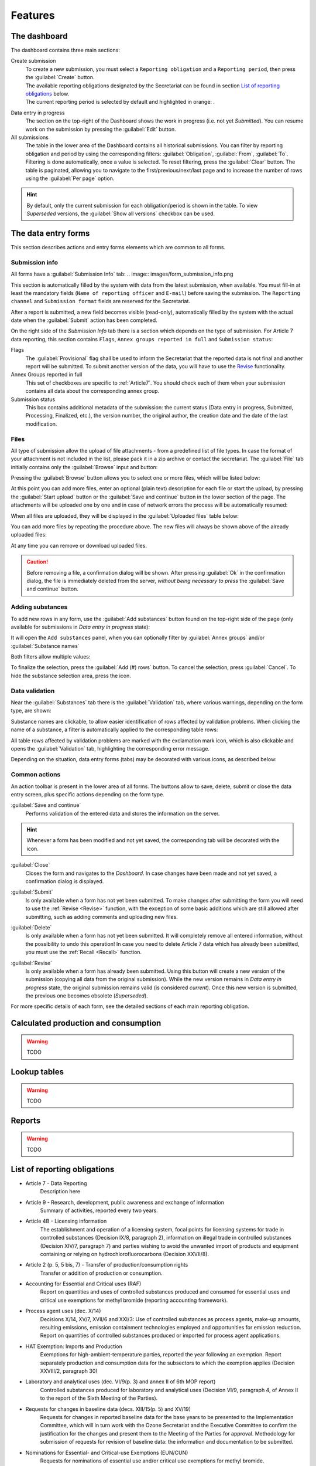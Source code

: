 ************
Features
************

.. _Dashboard:

The dashboard
=============

The dashboard contains three main sections:

Create submission
  | To create a new submission, you must select a ``Reporting obligation`` and a ``Reporting period``, then press the :guilabel:`Create` button.
  | The available reporting obligations designated by the Secretariat can be found in section `List of reporting obligations`_ below.
  | The current reporting period is selected by default and highlighted in orange: |2018|.

.. |2018| image:: images/2018.png
  :scale: 100%
  :align: middle

Data entry in progress
  The section on the top-right of the Dashboard shows the work in progress (i.e. not yet `Submitted`).
  You can resume work on the submission by pressing the :guilabel:`Edit` button.

All submissions
  The table in the lower area of the Dashboard contains all historical submissions.
  You can filter by reporting obligation and period by using the corresponding filters: :guilabel:`Obligation`, :guilabel:`From`, :guilabel:`To`. Filtering is done automatically, once a value is selected.
  To reset filtering, press the :guilabel:`Clear` button.
  The table is paginated, allowing you to navigate to the first/previous/next/last page and to increase the number of rows using the :guilabel:`Per page` option.

.. hint::
  By default, only the current submission for each obligation/period is shown in the table. To view `Superseded` versions, the :guilabel:`Show all versions` checkbox can be used.

.. _Data entry forms:

The data entry forms
====================

This section describes actions and entry forms elements which are common to all forms.

Submission info
---------------

All forms have a :guilabel:`Submission Info` tab:
.. image:: images/form_submission_info.png

This section is automatically filled by the system with data from the latest submission, when available.
You must fill-in at least the mandatory fields (``Name of reporting officer`` and ``E-mail``) before saving the submission.
The ``Reporting channel`` and ``Submission format`` fields are reserved for the Secretariat.



After a report is submitted, a new field becomes visible (read-only), automatically filled by the system with the actual 
date when the :guilabel:`Submit` action has been completed.

.. image:: images/form_date_of_submission.png

On the right side of the `Submission Info` tab there is a section which depends on the type of submission.
For Article 7 data reporting, this section contains ``Flags``, ``Annex groups reported in full`` and ``Submission status``:

.. image:: images/form_submission_info2.png

Flags
  The :guilabel:`Provisional` flag shall be used to inform the Secretariat that the reported data is not final and another report will be submitted.
  To submit another version of the data, you will have to use the `Revise`_ functionality.

Annex Groups reported in full
  This set of checkboxes are specific to :ref:`Article7`. You should check each of them when your submission contains all data about the corresponding annex group.

Submission status
  This box contains additional metadata of the submission: the current status (Data entry in progress, Submitted, Processing, Finalized, etc.), the version number, the original author, the creation date and the date of the last modification.


.. index:: Upload, Files, Attachments, Supporting documents

Files
------

All type of submission allow the upload of file attachments - from a predefined list of file types. In case the format of your attachment is not included in the list, please pack it in a zip archive or contact the secretariat.
The :guilabel:`File` tab initially contains only the :guilabel:`Browse` input and button:

.. image:: images/form_files_1.png

Pressing the :guilabel:`Browse` button allows you to select one or more files, which will be listed below:

.. image:: images/form_files_2.png

At this point you can add more files, enter an optional (plain text) description for each file or start the upload, 
by pressing the :guilabel:`Start upload` button or the :guilabel:`Save and continue` button in the lower section of the page. 
The attachments will be uploaded one by one and in case of network errors the process will be automatically resumed:

.. image:: images/form_files_3.png

When all files are uploaded, they will be displayed in the :guilabel:`Uploaded files` table below:

.. image:: images/form_files_4.png

You can add more files by repeating the procedure above. The new files will always be shown above of the already uploaded files:

.. image:: images/form_files_5.png

At any time you can |icon-delete| remove or |icon-download| download uploaded files.

.. |icon-delete| image:: images/icon-delete.png
.. |icon-download| image:: images/icon-download.png

.. caution::
  Before removing a file, a confirmation dialog will be shown. After pressing :guilabel:`Ok` in the confirmation dialog,
  the file is immediately deleted from the server, *without being necessary to press* the :guilabel:`Save and continue` button.

.. _Adding substances:

Adding substances
-----------------

To add new rows in any form, use the :guilabel:`Add substances` button found on the top-right side of the page 
(only available for submissions in `Data entry in progress` state):

.. image:: images/form_add_substances1.png

It will open the ``Add substances`` panel, when you can optionally filter by :guilabel:`Annex groups` and/or :guilabel:`Substance names`

.. image:: images/form_add_substances2.png

Both filters allow multiple values:

.. image:: images/form_add_substances3.png

To finalize the selection, press the :guilabel:`Add (#) rows` button. To cancel the selection, press :guilabel:`Cancel`.
To hide the substance selection area, press the |icon-arrow| icon.

.. |icon-arrow| image:: images/icon-arrow.png


.. _Data validation:

Data validation
---------------

Near the :guilabel:`Substances` tab there is the :guilabel:`Validation` tab, where various warnings, depending on the form type, are shown:

.. image:: images/form_validation.png

Substance names are clickable, to allow easier identification of rows affected by validation problems.
When clicking the name of a substance, a filter is automatically applied to the corresponding table rows:

.. image:: images/form_validation2.png

All table rows affected by validation problems are marked with the |icon-caution| exclamation mark icon,
which is also clickable and opens the :guilabel:`Validation` tab, highlighting the corresponding error message.

.. |icon-caution| image:: images/icon-caution.png


Depending on the situation, data entry forms (tabs) may be decorated with various icons, as described below:

.. image:: images/form_legend.png

Common actions
--------------

An action toolbar is present in the lower area of all forms.
The buttons allow to save, delete, submit or close the data entry screen, plus specific actions depending on the form type.

:guilabel:`Save and continue`
  Performs validation of the entered data and stores the information on the server.

.. hint::
  Whenever a form has been modified and not yet saved, the corresponding tab will be decorated with the |icon-edit| icon.

.. |icon-edit| image:: images/icon-edit.png

:guilabel:`Close`
  Closes the form and navigates to the `Dashboard`. In case changes have been made and not yet saved, a confirmation dialog is displayed.

.. index:: Submit

:guilabel:`Submit`
  Is only available when a form has not yet been submitted. To make changes after submitting the form you will need to use the :ref:`Revise <Revise>` function,
  with the exception of some basic additions which are still allowed after submitting, such as adding comments and uploading new files.

.. index:: Delete

:guilabel:`Delete`
  Is only available when a form has not yet been submitted. It will completely remove all entered information, without the possibility to undo this operation!
  In case you need to delete Article 7 data which has already been submitted, you must use the :ref:`Recall <Recall>` function.

.. index:: Revise

.. _Revise:

:guilabel:`Revise`
  Is only available when a form has already been submitted.
  Using this button will create a new version of the submission (copying all data from the original submission).
  While the new version remains in `Data entry in progress` state, the original submission remains valid (is considered `current`).
  Once this new version is submitted, the previous one becomes obsolete (`Superseded`).


For more specific details of each form, see the detailed sections of each main reporting obligation.


.. index:: Calculated production, Calculated consumption

Calculated production and consumption
=====================================

.. warning:: TODO

.. index:: Lookup tables

Lookup tables
=============

.. warning:: TODO

.. index:: Reports

Reports
=======

.. warning:: TODO


.. _List of reporting obligations:

List of reporting obligations
=============================

- Article 7 - Data Reporting
    Description here

- Article 9 - Research, development, public awareness and exchange of information
    Summary of activities, reported every two years.

- Article 4B - Licensing information
    The establishment and operation of a licensing system, focal points for licensing systems for trade in controlled substances (Decision IX/8, paragraph 2), information on illegal trade in controlled substances (Decision XIV/7, paragraph 7) and parties wishing to avoid the unwanted import of products and equipment containing or relying on hydrochlorofluorocarbons (Decision XXVII/8).

- Article 2 (p. 5, 5 bis, 7) - Transfer of production/consumption rights
    Transfer or addition of production or consumption.

- Accounting for Essential and Critical uses (RAF)
    Report on quantities and uses of controlled substances produced and consumed for essential uses and critical use exemptions for methyl bromide (reporting accounting framework).

- Process agent uses (dec. X/14)
    Decisions X/14, XV/7, XVII/6 and XXI/3: Use of controlled substances as process agents, make-up amounts, resulting emissions, emission containment technologies employed and opportunities for emission reduction. Report on quantities of controlled substances produced or imported for process agent applications.

- HAT Exemption: Imports and Production
    Exemptions for high-ambient-temperature parties, reported the year following an exemption. Report separately production and consumption data for the subsectors to which the exemption applies (Decision XXVIII/2, paragraph 30)

- Laboratory and analytical uses (dec. VI/9(p. 3) and annex II of 6th MOP report)
    Controlled substances produced for laboratory and analytical uses (Decision VI/9, paragraph 4, of Annex II to the report of the Sixth Meeting of the Parties).

- Requests for changes in baseline data (decs. XIII/15(p. 5) and XV/19)
    Requests for changes in reported baseline data for the base years to be presented to the Implementation Committee, which will in turn work with the Ozone Secretariat and the Executive Committee to confirm the justification for the changes and present them to the Meeting of the Parties for approval. Methodology for submission of requests for revision of baseline data: the information and documentation to be submitted.

- Nominations for Essential- and Critical-use Exemptions (EUN/CUN)
    Requests for nominations of essential use and/or critical use exemptions for methyl bromide.

- Other information:
    - Decision V/15: Information relevant to international halon bank management (reported once).
    - Decision V/25 and VI/14A: Parties supplying controlled substances to Article 5 parties to provide annually summary of requests from importing parties (reported annually).
    - Decisions X/8 and IX/24: New ozone-depleting substances reported by the parties (reported when new substances emerge).
    - Decision XX/7, paragraph 5: Strategies on environmentally sound management of banks of ozone-depleting substances (reported once, updated as required).
